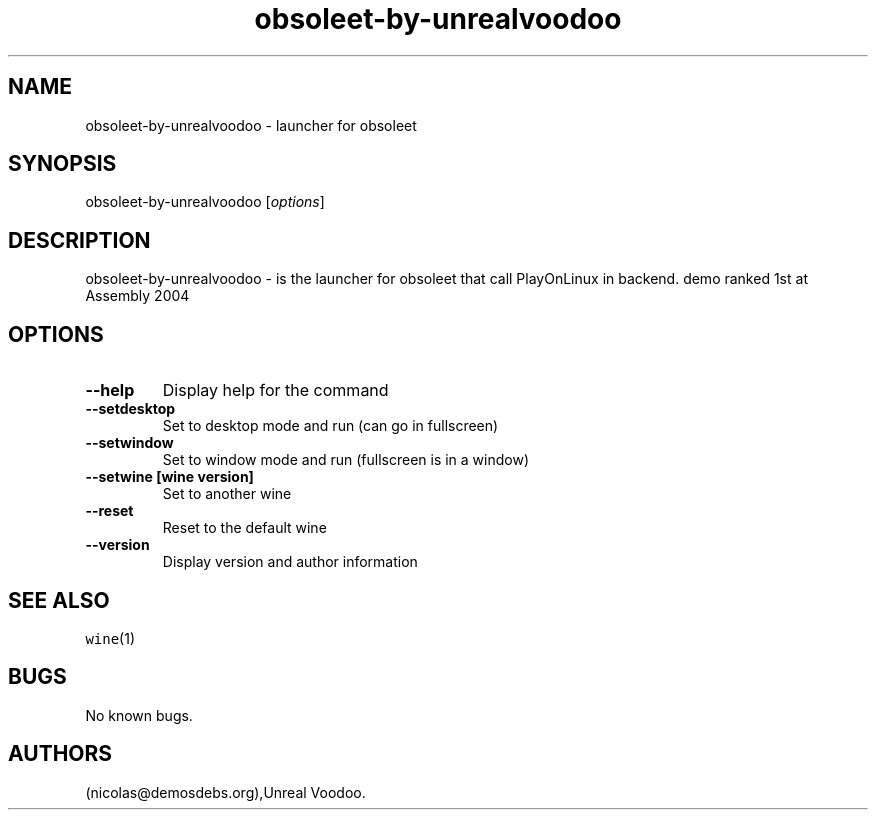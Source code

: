 .\" Automatically generated by Pandoc 2.5
.\"
.TH "obsoleet\-by\-unrealvoodoo" "6" "2016\-01\-17" "obsoleet User Manuals" ""
.hy
.SH NAME
.PP
obsoleet\-by\-unrealvoodoo \- launcher for obsoleet
.SH SYNOPSIS
.PP
obsoleet\-by\-unrealvoodoo [\f[I]options\f[R]]
.SH DESCRIPTION
.PP
obsoleet\-by\-unrealvoodoo \- is the launcher for obsoleet that call
PlayOnLinux in backend.
demo ranked 1st at Assembly 2004
.SH OPTIONS
.TP
.B \-\-help
Display help for the command
.TP
.B \-\-setdesktop
Set to desktop mode and run (can go in fullscreen)
.TP
.B \-\-setwindow
Set to window mode and run (fullscreen is in a window)
.TP
.B \-\-setwine [wine version]
Set to another wine
.TP
.B \-\-reset
Reset to the default wine
.TP
.B \-\-version
Display version and author information
.SH SEE ALSO
.PP
\f[C]wine\f[R](1)
.SH BUGS
.PP
No known bugs.
.SH AUTHORS
(nicolas\[at]demosdebs.org),Unreal Voodoo.
